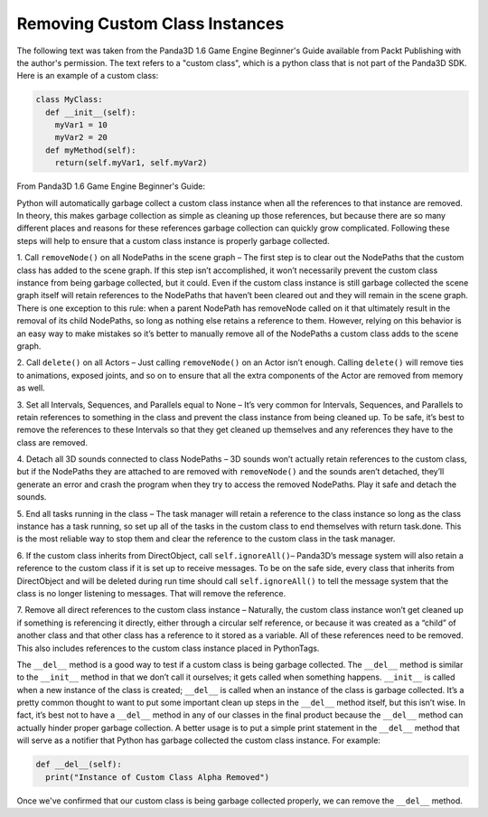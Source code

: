 .. _removing-custom-class-instances:

Removing Custom Class Instances
===============================

The following text was taken from the Panda3D 1.6 Game Engine Beginner's Guide
available from Packt Publishing with the author's permission. The text refers
to a "custom class", which is a python class that is not part of the Panda3D
SDK. Here is an example of a custom class:

.. code-block:: python

    class MyClass:
      def __init__(self):
        myVar1 = 10
        myVar2 = 20
      def myMethod(self):
        return(self.myVar1, self.myVar2)

From Panda3D 1.6 Game Engine Beginner's Guide:

Python will automatically garbage collect a custom class instance when all the
references to that instance are removed. In theory, this makes garbage
collection as simple as cleaning up those references, but because there are so
many different places and reasons for these references garbage collection can
quickly grow complicated. Following these steps will help to ensure that a
custom class instance is properly garbage collected.

1. Call ``removeNode()`` on all
NodePaths in the scene graph – The first step is to clear out the NodePaths
that the custom class has added to the scene graph. If this step isn’t
accomplished, it won’t necessarily prevent the custom class instance from
being garbage collected, but it could. Even if the custom class instance is
still garbage collected the scene graph itself will retain references to the
NodePaths that haven’t been cleared out and they will remain in the scene
graph. There is one exception to this rule: when a parent NodePath has
removeNode called on it that ultimately result in the removal of its child
NodePaths, so long as nothing else retains a reference to them. However,
relying on this behavior is an easy way to make mistakes so it’s better to
manually remove all of the NodePaths a custom class adds to the scene graph.

2. Call ``delete()`` on all Actors –
Just calling ``removeNode()`` on an
Actor isn’t enough. Calling
``delete()`` will remove ties to
animations, exposed joints, and so on to ensure that all the extra components
of the Actor are removed from memory as well.

3. Set all Intervals, Sequences, and Parallels equal to None – It’s very
common for Intervals, Sequences, and Parallels to retain references to
something in the class and prevent the class instance from being cleaned up.
To be safe, it’s best to remove the references to these Intervals so that they
get cleaned up themselves and any references they have to the class are
removed.

4. Detach all 3D sounds connected to class NodePaths – 3D sounds won’t
actually retain references to the custom class, but if the NodePaths they are
attached to are removed with
``removeNode()`` and the sounds aren’t
detached, they’ll generate an error and crash the program when they try to
access the removed NodePaths. Play it safe and detach the sounds.

5. End all tasks running in the class – The task manager will retain a
reference to the class instance so long as the class instance has a task
running, so set up all of the tasks in the custom class to end themselves with
return task.done. This is the most reliable way to stop them and clear the
reference to the custom class in the task manager.

6. If the custom class inherits from DirectObject, call
``self.ignoreAll()``– Panda3D’s message
system will also retain a reference to the custom class if it is set up to
receive messages. To be on the safe side, every class that inherits from
DirectObject and will be deleted during run time should call
``self.ignoreAll()`` to tell the message
system that the class is no longer listening to messages. That will remove the
reference.

7. Remove all direct references to the custom class instance – Naturally, the
custom class instance won’t get cleaned up if something is referencing it
directly, either through a circular self reference, or because it was created
as a “child” of another class and that other class has a reference to it
stored as a variable. All of these references need to be removed. This also
includes references to the custom class instance placed in PythonTags.

The ``__del__`` method is a good
way to test if a custom class is being garbage collected. The
``__del__`` method is similar to
the ``__init__`` method in that we
don’t call it ourselves; it gets called when something happens.
``__init__`` is called when a new
instance of the class is created;
``__del__`` is called when an
instance of the class is garbage collected. It’s a pretty common thought to
want to put some important clean up steps in the
``__del__`` method itself, but this
isn’t wise. In fact, it’s best not to have a
``__del__`` method in any of our
classes in the final product because the
``__del__`` method can actually
hinder proper garbage collection. A better usage is to put a simple print
statement in the ``__del__`` method
that will serve as a notifier that Python has garbage collected the custom
class instance. For example:

.. code-block:: python

    def __del__(self):
      print("Instance of Custom Class Alpha Removed")

Once we've confirmed
that our custom class is being garbage collected properly, we can remove the
``__del__`` method.

